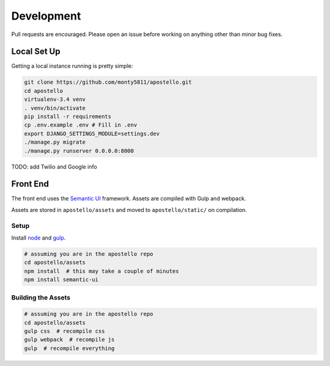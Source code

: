 Development
===========

Pull requests are encouraged. Please open an issue before working on anything other than minor bug fixes.


Local Set Up
------------

Getting a local instance running is pretty simple:

.. code-block:: bash

  git clone https://github.com/monty5811/apostello.git
  cd apostello
  virtualenv-3.4 venv
  . venv/bin/activate
  pip install -r requirements
  cp .env.example .env # Fill in .env
  export DJANGO_SETTINGS_MODULE=settings.dev
  ./manage.py migrate
  ./manage.py runserver 0.0.0.0:8000

TODO: add Twilio and Google info

Front End
---------

The front end uses the `Semantic UI <http://semantic-ui.com/>`_ framework.
Assets are compiled with Gulp and webpack.

Assets are stored in ``apostello/assets`` and moved to ``apostello/static/`` on
compilation.

Setup
~~~~~

Install `node <https://nodejs.org>`_ and `gulp <http://gulpjs.com/>`_.

.. code-block:: bash

  # assuming you are in the apostello repo
  cd apostello/assets
  npm install  # this may take a couple of minutes
  npm install semantic-ui

Building the Assets
~~~~~~~~~~~~~~~~~~~

.. code-block:: bash

  # assuming you are in the apostello repo
  cd apostello/assets
  gulp css  # recompile css
  gulp webpack  # recompile js
  gulp  # recompile everything